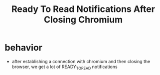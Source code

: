 #+title: Ready To Read Notifications After Closing Chromium

* behavior
- after establishing a connection with chromium and then closing the browser, we get a lot of READY_TO_READ notifications
